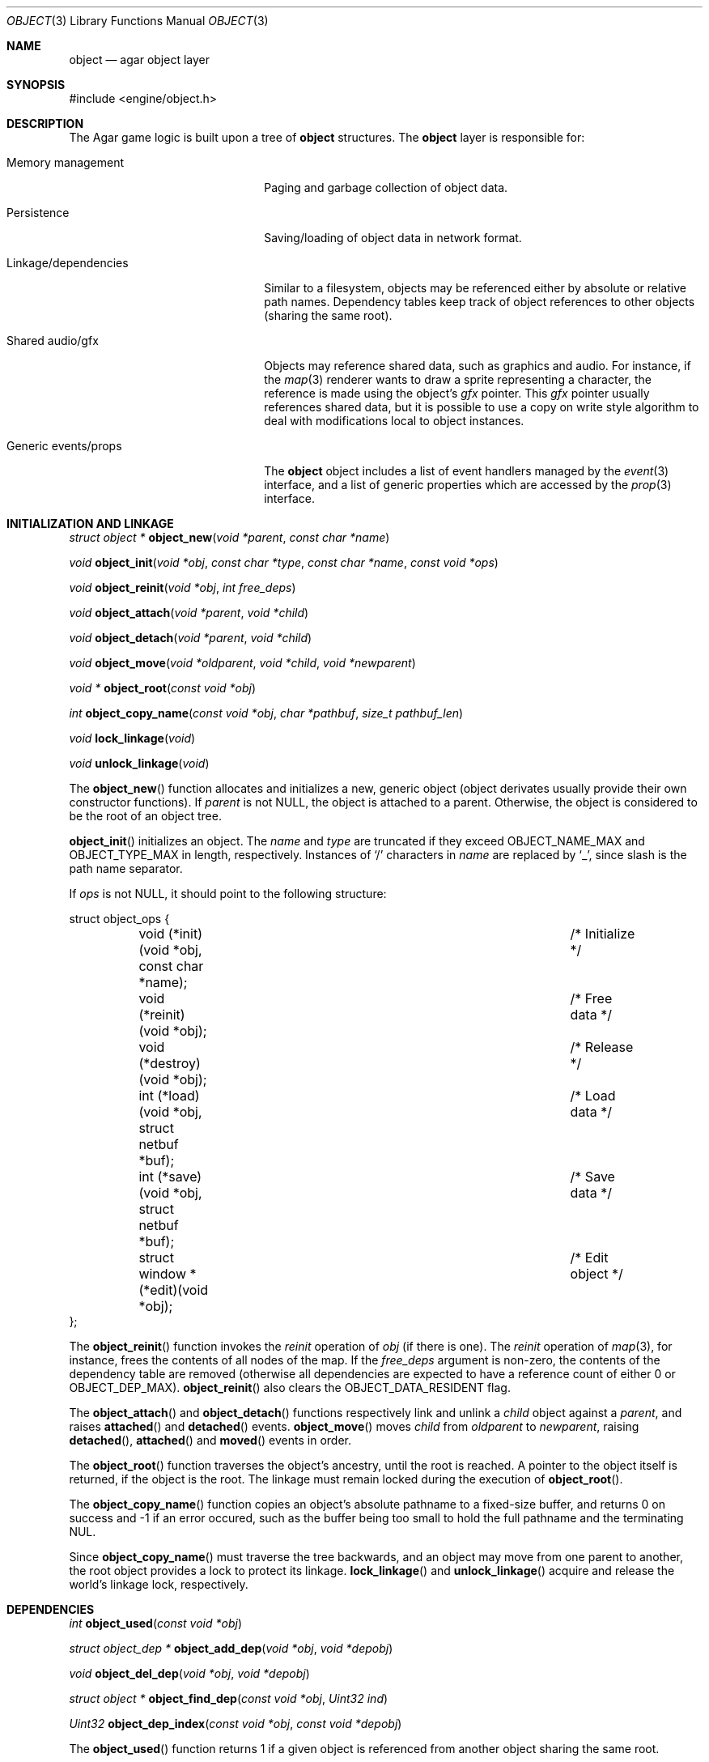 .\"	$Csoft: object.3,v 1.45 2003/08/19 01:18:41 vedge Exp $
.\"
.\" Copyright (c) 2001, 2002, 2003 CubeSoft Communications, Inc.
.\" <http://www.csoft.org>
.\" All rights reserved.
.\"
.\" Redistribution and use in source and binary forms, with or without
.\" modification, are permitted provided that the following conditions
.\" are met:
.\" 1. Redistribution of source code must retain the above copyright
.\"    notice, this list of conditions and the following disclaimer.
.\" 2. Redistributions in binary form must reproduce the above copyright
.\"    notice, this list of conditions and the following disclaimer in the
.\"    documentation and/or other materials provided with the distribution.
.\" 
.\" THIS SOFTWARE IS PROVIDED BY THE AUTHOR ``AS IS'' AND ANY EXPRESS OR
.\" IMPLIED WARRANTIES, INCLUDING, BUT NOT LIMITED TO, THE IMPLIED
.\" WARRANTIES OF MERCHANTABILITY AND FITNESS FOR A PARTICULAR PURPOSE
.\" ARE DISCLAIMED. IN NO EVENT SHALL THE AUTHOR BE LIABLE FOR ANY DIRECT,
.\" INDIRECT, INCIDENTAL, SPECIAL, EXEMPLARY, OR CONSEQUENTIAL DAMAGES
.\" (INCLUDING BUT NOT LIMITED TO, PROCUREMENT OF SUBSTITUTE GOODS OR
.\" SERVICES; LOSS OF USE, DATA, OR PROFITS; OR BUSINESS INTERRUPTION)
.\" HOWEVER CAUSED AND ON ANY THEORY OF LIABILITY, WHETHER IN CONTRACT,
.\" STRICT LIABILITY, OR TORT (INCLUDING NEGLIGENCE OR OTHERWISE) ARISING
.\" IN ANY WAY OUT OF THE USE OF THIS SOFTWARE EVEN IF ADVISED OF THE
.\" POSSIBILITY OF SUCH DAMAGE.
.\"
.Dd March 17, 2002
.Dt OBJECT 3
.Os
.ds vT Agar API Reference
.ds oS Agar 1.0
.Sh NAME
.Nm object
.Nd agar object layer
.Sh SYNOPSIS
.Bd -literal
#include <engine/object.h>
.Ed
.Sh DESCRIPTION
The Agar game logic is built upon a tree of
.Nm
structures.
The
.Nm
layer is responsible for:
.Pp
.Bl -tag -width "Generic events/props"
.It Memory management
Paging and garbage collection of object data.
.It Persistence
Saving/loading of object data in network format.
.It Linkage/dependencies
Similar to a filesystem, objects may be referenced either by absolute or
relative path names.
Dependency tables keep track of object references to other objects
(sharing the same root).
.It Shared audio/gfx
Objects may reference shared data, such as graphics and audio.
For instance, if the
.Xr map 3
renderer wants to draw a sprite representing a character, the reference is
made using the object's
.Va gfx
pointer.
This
.Va gfx
pointer usually references shared data, but it is possible to use a copy on
write style algorithm to deal with modifications local to object instances.
.It Generic events/props
The
.Nm
object includes a list of event handlers managed by the
.Xr event 3
interface, and a list
of generic properties which are accessed by the
.Xr prop 3
interface.
.El
.Pp
.Sh INITIALIZATION AND LINKAGE
.nr nS 1
.Ft "struct object *"
.Fn object_new "void *parent" "const char *name"
.Pp
.Ft "void"
.Fn object_init "void *obj" "const char *type" "const char *name" \
                "const void *ops"
.Pp
.Ft void
.Fn object_reinit "void *obj" "int free_deps"
.Pp
.Ft "void"
.Fn object_attach "void *parent" "void *child"
.Pp
.Ft "void"
.Fn object_detach "void *parent" "void *child"
.Pp
.Ft "void"
.Fn object_move "void *oldparent" "void *child" "void *newparent"
.Pp
.Ft "void *"
.Fn object_root "const void *obj"
.Pp
.Ft "int"
.Fn object_copy_name "const void *obj" "char *pathbuf" "size_t pathbuf_len"
.Pp
.Ft "void"
.Fn lock_linkage "void"
.Pp
.Ft "void"
.Fn unlock_linkage "void"
.nr nS 0
.Pp
The
.Fn object_new
function allocates and initializes a new, generic object (object derivates
usually provide their own constructor functions).
If
.Fa parent
is not NULL, the object is attached to a parent.
Otherwise, the object is considered to be the root of an object tree.
.Pp
.Fn object_init
initializes an object.
The
.Fa name
and
.Fa type
are truncated if they exceed
.Dv OBJECT_NAME_MAX
and
.Dv OBJECT_TYPE_MAX
in length, respectively.
Instances of
.Sq /
characters in
.Fa name
are replaced by
.Sq _ ,
since slash is the path name separator.
.Pp
If
.Fa ops
is not NULL, it should point to the following structure:
.Bd -literal
struct object_ops {
	void (*init)(void *obj, const char *name);	/* Initialize */
	void (*reinit)(void *obj);			/* Free data */
	void (*destroy)(void *obj);			/* Release */
	int  (*load)(void *obj, struct netbuf *buf);	/* Load data */
	int  (*save)(void *obj, struct netbuf *buf);	/* Save data */
	struct window *(*edit)(void *obj);		/* Edit object */
};
.Ed
.Pp
The
.Fn object_reinit
function invokes the
.Va reinit
operation of
.Fa obj
(if there is one).
The
.Va reinit
operation of
.Xr map 3 ,
for instance, frees the contents of all nodes of the map.
If the
.Fa free_deps
argument is non-zero, the contents of the dependency table are removed
(otherwise all dependencies are expected to have a reference count of either
0 or
.Dv OBJECT_DEP_MAX ) .
.Fn object_reinit
also clears the
.Dv OBJECT_DATA_RESIDENT
flag.
.Pp
The
.Fn object_attach
and
.Fn object_detach
functions respectively link and unlink a
.Fa child
object against a
.Fa parent ,
and raises
.Fn attached
and
.Fn detached
events.
.Fn object_move
moves
.Fa child
from
.Fa oldparent
to
.Fa newparent ,
raising
.Fn detached ,
.Fn attached
and
.Fn moved
events in order.
.Pp
The
.Fn object_root
function traverses the object's ancestry, until the root is reached.
A pointer to the object itself is returned, if the object is the root.
The linkage must remain locked during the execution of
.Fn object_root .
.Pp
The
.Fn object_copy_name
function copies an object's absolute pathname to a fixed-size buffer, and
returns 0 on success and -1 if an error occured, such as the buffer being
too small to hold the full pathname and the terminating NUL.
.Pp
Since
.Fn object_copy_name
must traverse the tree backwards, and an object may move from one parent
to another, the root object provides a lock to protect its linkage.
.Fn lock_linkage
and
.Fn unlock_linkage
acquire and release the world's linkage lock, respectively.
.Sh DEPENDENCIES
.nr nS 1
.Ft "int"
.Fn object_used "const void *obj"
.Pp
.Ft "struct object_dep *"
.Fn object_add_dep "void *obj" "void *depobj"
.Pp
.Ft "void"
.Fn object_del_dep "void *obj" "void *depobj"
.Pp
.Ft "struct object *"
.Fn object_find_dep "const void *obj" "Uint32 ind"
.Pp
.Ft "Uint32"
.Fn object_dep_index "const void *obj" "const void *depobj"
.nr nS 0
.Pp
The
.Fn object_used
function returns 1 if a given object is referenced from another object
sharing the same root.
.Pp
The
.Fn object_add_dep
function either creates a new dependency upon
.Fa depobj ,
or increment the reference count if one exists.
.Fn object_del_dep
decrements the reference count upon
.Fa depobj ,
removing it if it reaches 0.
.Pp
The
.Fn object_find_dep
function returns the object of the dependency at the given index, for purposes
of decoding object references in network format.
.Fn object_dep_index
returns the index of a dependency, for purposes of encoding object references
in network format.
.Sh GARBAGE COLLECTION
.nr nS 1
.Ft "int"
.Fn object_destroy "void *obj"
.Pp
.Ft "void"
.Fn object_free_events "struct object *obj"
.Pp
.Ft "void"
.Fn object_free_props "struct object *obj"
.Pp
.Ft "void"
.Fn object_free_childs "struct object *obj"
.nr nS 0
.Pp
The
.Fn object_destroy
function is called to free all resources reserved by
.Fa ob
and its children.
.Fn object_destroy
returns 0 on success or -1 if the given object (or one of its children)
is currently in use.
To permit static allocation,
.Fn object_destroy
does not call
.Xr free 3 .
.Pp
.Fn object_destroy
calls
.Fn object_free_events ,
.Fn object_free_props
and
.Fn object_free_childs ,
but these functions may be called directly in order to clear the event handler
list, the property table and the attached objects, respectively.
.Sh PERSISTENCE
.nr nS 1
.Ft "int"
.Fn object_load "void *obj"
.Pp
.Ft "int"
.Fn object_save "const void *obj"
.Pp
.Ft "int"
.Fn object_page_in "void *obj" "enum object_page_item item"
.Pp
.Ft "int"
.Fn object_page_out "void *obj" "enum object_page_item item"
.nr nS 0
.Pp
The
.Fn object_load
loads the generic part of an object from the first file found in the
search path (the colon-separated
.Sq load-path
config setting).
.Fn object_load
invokes itself on the child objects in a recursive manner.
Note that
.Fn object_load
does not load the object data, unless it is currently resident as result of
a previous
.Fn object_page_in
operation.
.Pp
Saved child objects found in the data file are each compared against the
currently attached objects.
If a match is found, the
.Va reinit
op is called.
The
.Va load
is invoked only if there is currently resident data.
If there is no currently attached object matching a saved object, one is
dynamically allocated and initialized using the type switch (the
.Va typesw[]
array).
If a currently attached object has no matching saved object, it is destroyed
(as long as it is not currently in use).
.Pp
The
.Fn object_save
function writes the state of an object and its descendents to
files/directories in the save directory (the
.Sq save-path
config setting),
in network format.
.Pp
The
.Fn object_page_in
function fetches data associated with an object.
If the data is already resident, its reference count is incremented.
The
.Fa item
argument may be one of:
.Bd -literal
enum object_page_item {
	OBJECT_GFX,		/* Graphics */
	OBJECT_AUDIO,		/* Audio data */
	OBJECT_DATA		/* Object derivate data */
};
.Ed
.Pp
The
.Fn object_page_out
function decrements the reference count on data.
For
.Dv OBJECT_GFX
and
.Dv OBJECT_AUDIO ,
the reference count is decremented on the shared media.
For
.Dv OBJECT_DATA ,
.Fn object_save
and
.Fn object_reinit
are used.
.Pp
These functions return 0 on success or -1 if an error occured.
.Sh MAP OPERATIONS
The illusion of objects (such as characters) moving inside a
.Xr map 3
is achieved by maintaining a copy of the object's current submap (a pointer to a
.Xr map 3
structure associated with the object).
Most moving game characters provide submaps called
.Sq [nswe]-idle
and
.Sq [nswe]-move ,
for instance.
The
.Nm
layer is responsible for keeping the submap copy in sync, and adjusting the
motion offsets of its noderefs in response to movement.
.nr nS 1
.Ft "int"
.Fn object_set_submap "void *obj" "const char *map_name"
.Pp
.Ft "void"
.Fn object_load_submap "void *obj" "const char *map_name"
.Pp
.Ft "void"
.Fn object_set_position "void *obj" "struct map *map" "int x" "int y" \
                        "int layer"
.Pp
.Ft "void"
.Fn object_unset_position "void *obj"
.Pp
.Ft "void"
.Fn object_control "void *obj" "const char *input_dev"
.nr nS 0
.Pp
The
.Fn object_set_submap
function searches an object's descendents for a map named
.Fa map_name
and selects it as the current submap.
.Fn object_set_submap
returns 0 on success or -1 on failure.
.Fn object_load_submap
initializes and loads a submap called
.Fa map_name .
.Pp
The
.Fn object_set_position
function sets the object's unique position to the given coordinates of
.Fa map .
.Fn object_unset_position
causes an object to vanish from its current position, if there is any.
.Pp
The
.Fn object_control
function assigns the input device named
.Fa input_dev
to the position associated with
.Fa obj .
.Sh EVENTS
The
.Nm
layer generates the following events:
.Pp
.Bl -tag -width 2n
.It Fn attached "void *parent"
The object has been attached to a
.Fa parent
object.
The linkage lock is held during the execution of the event handler.
.It Fn detached "void *parent"
The object has been detached from its
.Fa parent
object.
The linkage lock is held during the execution of the event handler.
.It Fn moved "void *oldparent" "void *newparent"
The object has been moved from
.Fa oldparent
to
.Fa newparent .
The linkage lock is held during the execution of the event handler.
.El
.Sh TROUBLETONS
If the maximum number of references (0xffffffff-2) is reached, the object
remains resident and the reference count is no longer incremented or
decremented.
The behavior of objects when this occurs requires special attention.
.Pp
Use of interdependencies with the paging system often increases debugging
complexity.
.Pp
Code should be careful not to rely on an object's absolute path being constant,
since it is possible to move objects between different parents.
.Pp
The
.Va events_lock ,
.Va props_lock
and
.Va lock
members of the
.Nm
structure could be replaced by a single lock.
.Pp
Eventually, if media types other than gfx/audio is required, the
.Nm
layer could handle media associations in a more generic manner.
The names of gfx/audio references is only limited to 64k by
.Fn read_string .
.Pp
The underlying
.Fn object_load
and
.Fn object_save
mechanic is complicated.
.Sh SEE ALSO
.Xr agar 3 ,
.Xr event 3 ,
.Xr prop 3
.Sh HISTORY
The
.Nm
interface appeared in Agar 1.0
